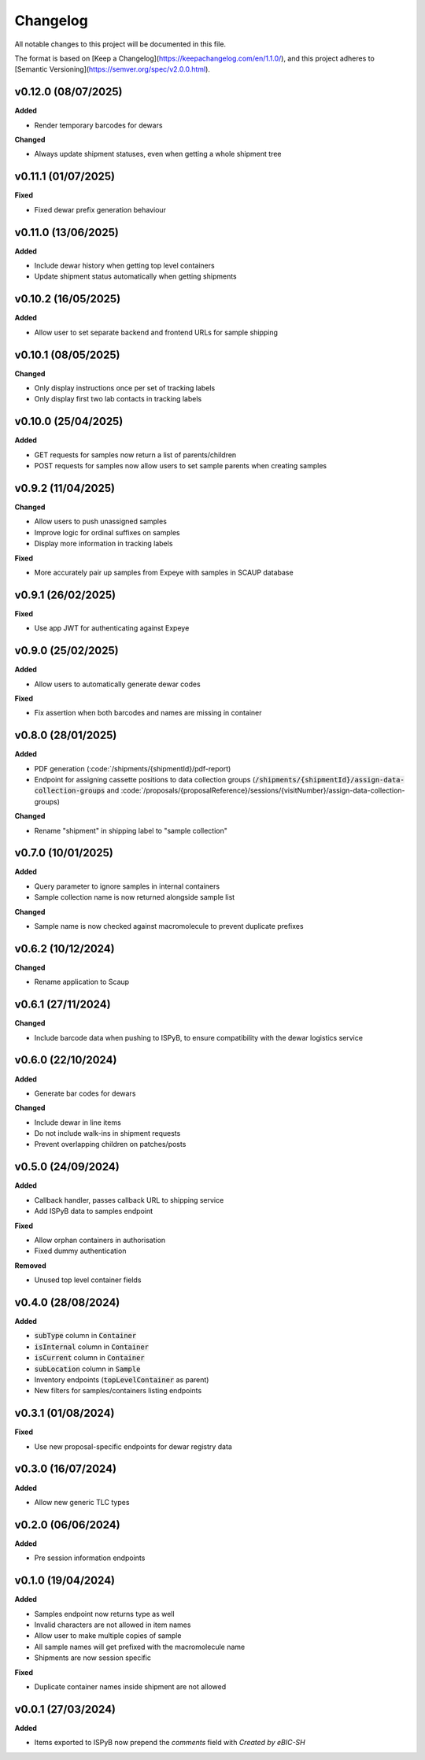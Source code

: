 ==========
Changelog
==========

All notable changes to this project will be documented in this file.

The format is based on [Keep a Changelog](https://keepachangelog.com/en/1.1.0/),
and this project adheres to [Semantic Versioning](https://semver.org/spec/v2.0.0.html).

+++++++++
v0.12.0 (08/07/2025)
+++++++++

**Added**

- Render temporary barcodes for dewars

**Changed**

- Always update shipment statuses, even when getting a whole shipment tree

+++++++++
v0.11.1 (01/07/2025)
+++++++++

**Fixed**

- Fixed dewar prefix generation behaviour

+++++++++
v0.11.0 (13/06/2025)
+++++++++

**Added**

- Include dewar history when getting top level containers
- Update shipment status automatically when getting shipments

+++++++++
v0.10.2 (16/05/2025)
+++++++++

**Added**

- Allow user to set separate backend and frontend URLs for sample shipping

+++++++++
v0.10.1 (08/05/2025)
+++++++++

**Changed**

- Only display instructions once per set of tracking labels
- Only display first two lab contacts in tracking labels

+++++++++
v0.10.0 (25/04/2025)
+++++++++

**Added**

- GET requests for samples now return a list of parents/children
- POST requests for samples now allow users to set sample parents when creating samples

+++++++++
v0.9.2 (11/04/2025)
+++++++++

**Changed**

- Allow users to push unassigned samples
- Improve logic for ordinal suffixes on samples
- Display more information in tracking labels

**Fixed**

- More accurately pair up samples from Expeye with samples in SCAUP database

+++++++++
v0.9.1 (26/02/2025)
+++++++++

**Fixed**

- Use app JWT for authenticating against Expeye

+++++++++
v0.9.0 (25/02/2025)
+++++++++

**Added**

- Allow users to automatically generate dewar codes

**Fixed**

- Fix assertion when both barcodes and names are missing in container

+++++++++
v0.8.0 (28/01/2025)
+++++++++

**Added**

- PDF generation (:code:`/shipments/{shipmentId}/pdf-report)
- Endpoint for assigning cassette positions to data collection groups (:code:`/shipments/{shipmentId}/assign-data-collection-groups` and :code:`/proposals/{proposalReference}/sessions/{visitNumber}/assign-data-collection-groups)

**Changed**

- Rename "shipment" in shipping label to "sample collection"

+++++++++
v0.7.0 (10/01/2025)
+++++++++

**Added**

- Query parameter to ignore samples in internal containers
- Sample collection name is now returned alongside sample list

**Changed**

- Sample name is now checked against macromolecule to prevent duplicate prefixes

+++++++++
v0.6.2 (10/12/2024)
+++++++++

**Changed**

- Rename application to Scaup

+++++++++
v0.6.1 (27/11/2024)
+++++++++

**Changed**

- Include barcode data when pushing to ISPyB, to ensure compatibility with the dewar logistics service

+++++++++
v0.6.0 (22/10/2024)
+++++++++

**Added**

- Generate bar codes for dewars

**Changed**

- Include dewar in line items
- Do not include walk-ins in shipment requests
- Prevent overlapping children on patches/posts

+++++++++
v0.5.0 (24/09/2024)
+++++++++

**Added**

- Callback handler, passes callback URL to shipping service
- Add ISPyB data to samples endpoint

**Fixed**

- Allow orphan containers in authorisation
- Fixed dummy authentication

**Removed**

- Unused top level container fields

+++++++++
v0.4.0 (28/08/2024)
+++++++++

**Added**

- :code:`subType` column in :code:`Container`
- :code:`isInternal` column in :code:`Container`
- :code:`isCurrent` column in :code:`Container`
- :code:`subLocation` column in :code:`Sample`
- Inventory endpoints (:code:`topLevelContainer` as parent)
- New filters for samples/containers listing endpoints

+++++++++
v0.3.1 (01/08/2024)
+++++++++

**Fixed**

- Use new proposal-specific endpoints for dewar registry data

+++++++++
v0.3.0 (16/07/2024)
+++++++++

**Added**

- Allow new generic TLC types

+++++++++
v0.2.0 (06/06/2024)
+++++++++

**Added**

- Pre session information endpoints

+++++++++
v0.1.0 (19/04/2024)
+++++++++

**Added**

- Samples endpoint now returns type as well
- Invalid characters are not allowed in item names
- Allow user to make multiple copies of sample
- All sample names will get prefixed with the macromolecule name
- Shipments are now session specific

**Fixed**

- Duplicate container names inside shipment are not allowed

+++++++++
v0.0.1 (27/03/2024)
+++++++++

**Added**

- Items exported to ISPyB now prepend the `comments` field with `Created by eBIC-SH`
